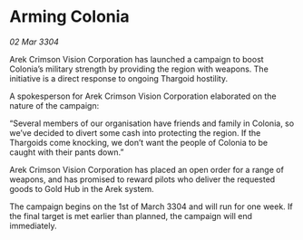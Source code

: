 * Arming Colonia

/02 Mar 3304/

Arek Crimson Vision Corporation has launched a campaign to boost Colonia’s military strength by providing the region with weapons. The initiative is a direct response to ongoing Thargoid hostility. 

A spokesperson for Arek Crimson Vision Corporation elaborated on the nature of the campaign: 

“Several members of our organisation have friends and family in Colonia, so we’ve decided to divert some cash into protecting the region. If the Thargoids come knocking, we don’t want the people of Colonia to be caught with their pants down.” 

Arek Crimson Vision Corporation has placed an open order for a range of weapons, and has promised to reward pilots who deliver the requested goods to Gold Hub in the Arek system. 

The campaign begins on the 1st of March 3304 and will run for one week. If the final target is met earlier than planned, the campaign will end immediately.